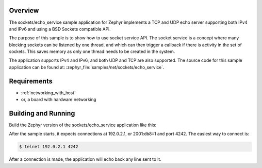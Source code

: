 .. zephyr:code-sample:: sockets-service-echo
   :name: Echo server (service)
   :relevant-api: bsd_sockets

   Implements a simple IPv4/IPv6 TCP echo server using BSD sockets and socket service API.

Overview
********

The sockets/echo_service sample application for Zephyr implements a TCP and UDP
echo server supporting both IPv4 and IPv6 and using a BSD Sockets compatible API.

The purpose of this sample is to show how to use socket service API.
The socket service is a concept where many blocking sockets can be listened by
one thread, and which can then trigger a callback if there is activity in the set
of sockets. This saves memory as only one thread needs to be created in the
system.

The application supports IPv4 and IPv6, and both UDP and TCP are also supported.
The source code for this sample application can be found at:
:zephyr_file:`samples/net/sockets/echo_service`.

Requirements
************

- :ref:`networking_with_host`
- or, a board with hardware networking

Building and Running
********************

Build the Zephyr version of the sockets/echo_service application like this:

.. zephyr-app-commands::
   :zephyr-app: samples/net/sockets/echo_service
   :board: <board_to_use>
   :goals: build
   :compact:

After the sample starts, it expects connections at 192.0.2.1, or 2001:db8::1
and port 4242.
The easiest way to connect is:

.. code-block:: console

    $ telnet 192.0.2.1 4242

After a connection is made, the application will echo back any line sent
to it.
